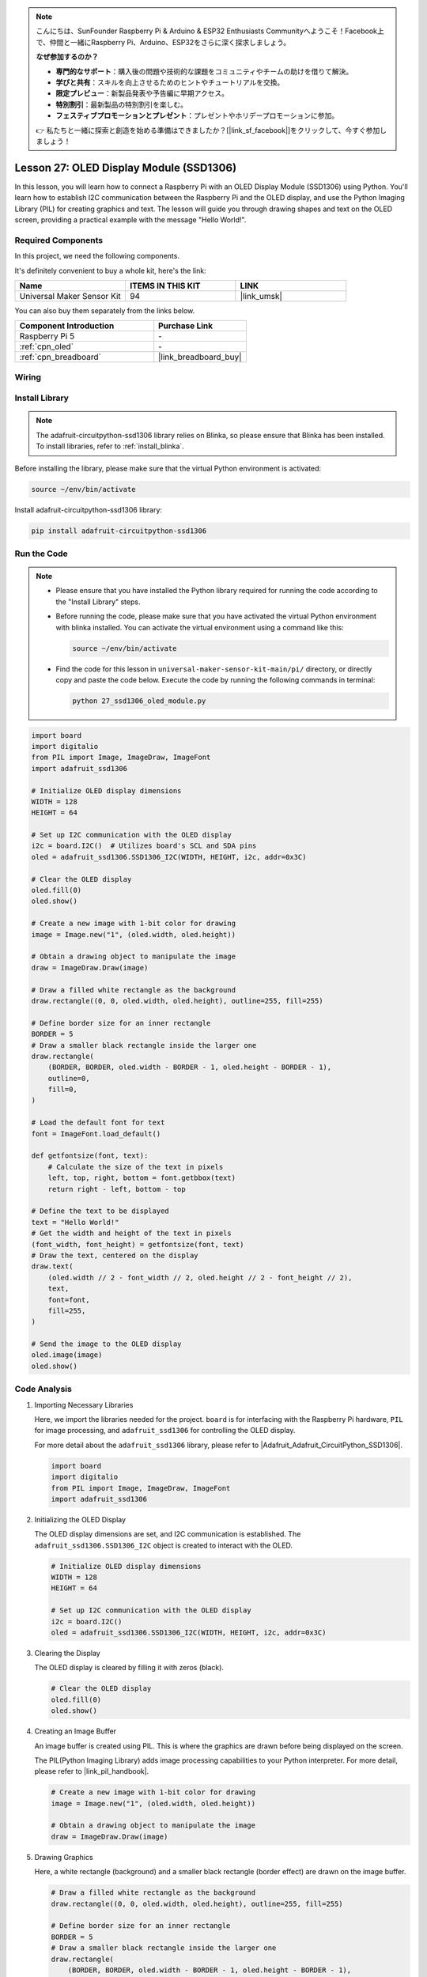 .. note::

    こんにちは、SunFounder Raspberry Pi & Arduino & ESP32 Enthusiasts Communityへようこそ！Facebook上で、仲間と一緒にRaspberry Pi、Arduino、ESP32をさらに深く探求しましょう。

    **なぜ参加するのか？**

    - **専門的なサポート**：購入後の問題や技術的な課題をコミュニティやチームの助けを借りて解決。
    - **学びと共有**：スキルを向上させるためのヒントやチュートリアルを交換。
    - **限定プレビュー**：新製品発表や予告編に早期アクセス。
    - **特別割引**：最新製品の特別割引を楽しむ。
    - **フェスティブプロモーションとプレゼント**：プレゼントやホリデープロモーションに参加。

    👉 私たちと一緒に探索と創造を始める準備はできましたか？[|link_sf_facebook|]をクリックして、今すぐ参加しましょう！

.. _pi_lesson27_oled:

Lesson 27: OLED Display Module (SSD1306)
============================================

In this lesson, you will learn how to connect a Raspberry Pi with an OLED Display Module (SSD1306) using Python. You'll learn how to establish I2C communication between the Raspberry Pi and the OLED display, and use the Python Imaging Library (PIL) for creating graphics and text. The lesson will guide you through drawing shapes and text on the OLED screen, providing a practical example with the message "Hello World!".

Required Components
--------------------------

In this project, we need the following components. 

It's definitely convenient to buy a whole kit, here's the link: 

.. list-table::
    :widths: 20 20 20
    :header-rows: 1

    *   - Name	
        - ITEMS IN THIS KIT
        - LINK
    *   - Universal Maker Sensor Kit
        - 94
        - |link_umsk|

You can also buy them separately from the links below.

.. list-table::
    :widths: 30 20
    :header-rows: 1

    *   - Component Introduction
        - Purchase Link

    *   - Raspberry Pi 5
        - \-
    *   - :ref:`cpn_oled`
        - \-
    *   - :ref:`cpn_breadboard`
        - |link_breadboard_buy|


Wiring
---------------------------

.. image:: img/Lesson_27_oled_pi_bb.png
    :width: 100%


Install Library
---------------------------

.. note::
    The adafruit-circuitpython-ssd1306 library relies on Blinka, so please ensure that Blinka has been installed. To install libraries, refer to :ref:`install_blinka`.

Before installing the library, please make sure that the virtual Python environment is activated:

.. code-block:: bash

   source ~/env/bin/activate

Install adafruit-circuitpython-ssd1306 library:

.. code-block:: bash

   pip install adafruit-circuitpython-ssd1306

Run the Code
---------------------------

.. note::
   - Please ensure that you have installed the Python library required for running the code according to the "Install Library" steps.
   - Before running the code, please make sure that you have activated the virtual Python environment with blinka installed. You can activate the virtual environment using a command like this:

     .. code-block:: bash
  
        source ~/env/bin/activate

   - Find the code for this lesson in ``universal-maker-sensor-kit-main/pi/`` directory, or directly copy and paste the code below. Execute the code by running the following commands in terminal:

     .. code-block:: bash
  
        python 27_ssd1306_oled_module.py

.. code-block:: python

   import board
   import digitalio
   from PIL import Image, ImageDraw, ImageFont
   import adafruit_ssd1306
   
   # Initialize OLED display dimensions
   WIDTH = 128
   HEIGHT = 64
   
   # Set up I2C communication with the OLED display
   i2c = board.I2C()  # Utilizes board's SCL and SDA pins
   oled = adafruit_ssd1306.SSD1306_I2C(WIDTH, HEIGHT, i2c, addr=0x3C)
   
   # Clear the OLED display
   oled.fill(0)
   oled.show()
   
   # Create a new image with 1-bit color for drawing
   image = Image.new("1", (oled.width, oled.height))
   
   # Obtain a drawing object to manipulate the image
   draw = ImageDraw.Draw(image)
   
   # Draw a filled white rectangle as the background
   draw.rectangle((0, 0, oled.width, oled.height), outline=255, fill=255)
   
   # Define border size for an inner rectangle
   BORDER = 5
   # Draw a smaller black rectangle inside the larger one
   draw.rectangle(
       (BORDER, BORDER, oled.width - BORDER - 1, oled.height - BORDER - 1),
       outline=0,
       fill=0,
   )
   
   # Load the default font for text
   font = ImageFont.load_default()
   
   def getfontsize(font, text):
       # Calculate the size of the text in pixels
       left, top, right, bottom = font.getbbox(text)
       return right - left, bottom - top
   
   # Define the text to be displayed
   text = "Hello World!"
   # Get the width and height of the text in pixels
   (font_width, font_height) = getfontsize(font, text)
   # Draw the text, centered on the display
   draw.text(
       (oled.width // 2 - font_width // 2, oled.height // 2 - font_height // 2),
       text,
       font=font,
       fill=255,
   )
   
   # Send the image to the OLED display
   oled.image(image)
   oled.show()


Code Analysis
---------------------------

#. Importing Necessary Libraries

   Here, we import the libraries needed for the project. ``board`` is for interfacing with the Raspberry Pi hardware, ``PIL`` for image processing, and ``adafruit_ssd1306`` for controlling the OLED display.

   For more detail about the ``adafruit_ssd1306`` library, please refer to |Adafruit_Adafruit_CircuitPython_SSD1306|.

   .. code-block:: python

      import board
      import digitalio
      from PIL import Image, ImageDraw, ImageFont
      import adafruit_ssd1306

#. Initializing the OLED Display

   The OLED display dimensions are set, and I2C communication is established. The ``adafruit_ssd1306.SSD1306_I2C`` object is created to interact with the OLED.

   .. code-block:: python

      # Initialize OLED display dimensions
      WIDTH = 128
      HEIGHT = 64

      # Set up I2C communication with the OLED display
      i2c = board.I2C()
      oled = adafruit_ssd1306.SSD1306_I2C(WIDTH, HEIGHT, i2c, addr=0x3C)

#. Clearing the Display

   The OLED display is cleared by filling it with zeros (black).

   .. code-block:: python

      # Clear the OLED display
      oled.fill(0)
      oled.show()

#. Creating an Image Buffer

   An image buffer is created using PIL. This is where the graphics are drawn before being displayed on the screen.

   The PIL(Python Imaging Library) adds image processing capabilities to your Python interpreter. For more detail, please refer to |link_pil_handbook|.

   .. code-block:: python

      # Create a new image with 1-bit color for drawing
      image = Image.new("1", (oled.width, oled.height))

      # Obtain a drawing object to manipulate the image
      draw = ImageDraw.Draw(image)

#. Drawing Graphics

   Here, a white rectangle (background) and a smaller black rectangle (border effect) are drawn on the image buffer.

   .. code-block:: python

      # Draw a filled white rectangle as the background
      draw.rectangle((0, 0, oled.width, oled.height), outline=255, fill=255)

      # Define border size for an inner rectangle
      BORDER = 5
      # Draw a smaller black rectangle inside the larger one
      draw.rectangle(
          (BORDER, BORDER, oled.width - BORDER - 1, oled.height - BORDER - 1),
          outline=0,
          fill=0,
      )

#. Adding Text

   The default font is loaded, and a function to calculate the text size is defined. Then, "Hello World!" is centered and drawn on the image buffer.

   .. code-block:: python

      # Load the default font for text
      font = ImageFont.load_default()

      def getfontsize(font, text):
          # Calculate the size of the text in pixels
          left, top, right, bottom = font.getbbox(text)
          return right - left, bottom - top

      # Define the text to be displayed
      text = "Hello World!"
      # Get the width and height of the text in pixels
      (font_width, font_height) = getfontsize(font, text)
      # Draw the text, centered on the display
      draw.text(
          (oled.width // 2 - font_width // 2, oled.height // 2 - font_height // 2),
          text,
          font=font,
          fill=255,
      )

#. Displaying the Image

   Finally, the image buffer is sent to the OLED display for visualization.

   .. code-block:: python

      # Send the image to the OLED display
      oled.image(image)
      oled.show()